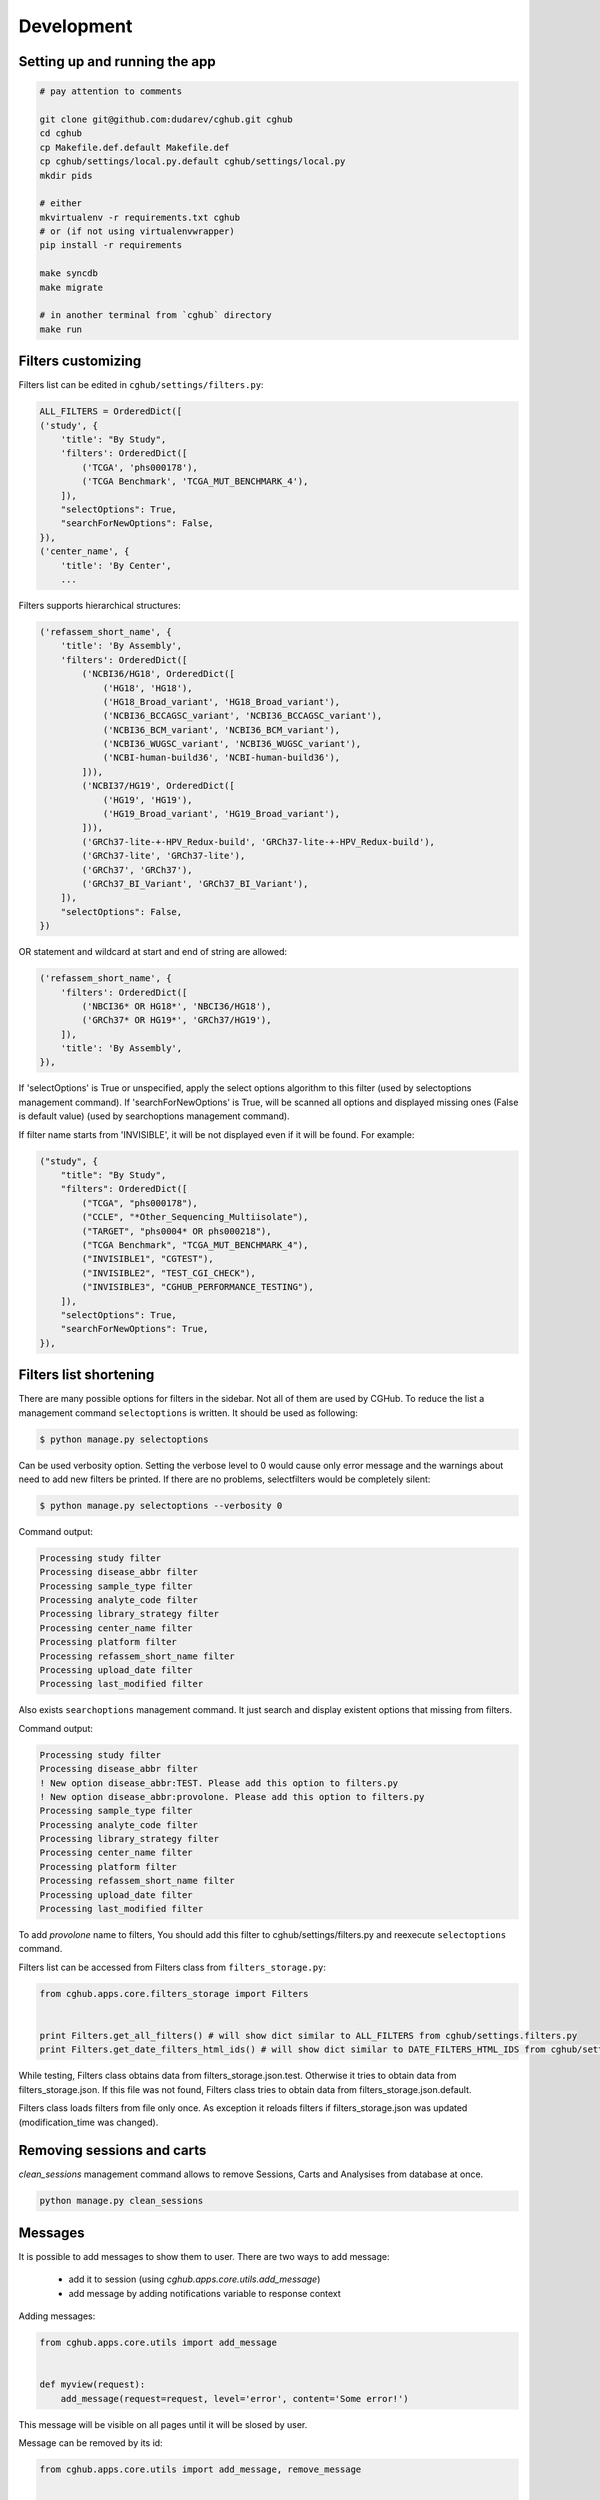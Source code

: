 .. About development

Development
============================================

-------------------------------
Setting up and running the app
-------------------------------

.. code-block:: bash

    # pay attention to comments

    git clone git@github.com:dudarev/cghub.git cghub
    cd cghub
    cp Makefile.def.default Makefile.def
    cp cghub/settings/local.py.default cghub/settings/local.py
    mkdir pids

    # either
    mkvirtualenv -r requirements.txt cghub
    # or (if not using virtualenvwrapper)
    pip install -r requirements

    make syncdb
    make migrate

    # in another terminal from `cghub` directory
    make run

-----------------------
Filters customizing
-----------------------

Filters list can be edited in ``cghub/settings/filters.py``:

.. code-block:: python

    ALL_FILTERS = OrderedDict([
    ('study', {
        'title': "By Study",
        'filters': OrderedDict([
            ('TCGA', 'phs000178'),
            ('TCGA Benchmark', 'TCGA_MUT_BENCHMARK_4'),
        ]),
        "selectOptions": True,
        "searchForNewOptions": False,
    }),
    ('center_name', {
        'title': 'By Center',
        ...

Filters supports hierarchical structures:

.. code-block:: python

    ('refassem_short_name', {
        'title': 'By Assembly',
        'filters': OrderedDict([
            ('NCBI36/HG18', OrderedDict([
                ('HG18', 'HG18'),
                ('HG18_Broad_variant', 'HG18_Broad_variant'),
                ('NCBI36_BCCAGSC_variant', 'NCBI36_BCCAGSC_variant'),
                ('NCBI36_BCM_variant', 'NCBI36_BCM_variant'),
                ('NCBI36_WUGSC_variant', 'NCBI36_WUGSC_variant'),
                ('NCBI-human-build36', 'NCBI-human-build36'),
            ])),
            ('NCBI37/HG19', OrderedDict([
                ('HG19', 'HG19'),
                ('HG19_Broad_variant', 'HG19_Broad_variant'),
            ])),
            ('GRCh37-lite-+-HPV_Redux-build', 'GRCh37-lite-+-HPV_Redux-build'),
            ('GRCh37-lite', 'GRCh37-lite'),
            ('GRCh37', 'GRCh37'),
            ('GRCh37_BI_Variant', 'GRCh37_BI_Variant'),
        ]),
        "selectOptions": False,
    })

OR statement and wildcard at start and end of string are allowed:

.. code-block:: python

    ('refassem_short_name', {
        'filters': OrderedDict([
            ('NBCI36* OR HG18*', 'NBCI36/HG18'),
            ('GRCh37* OR HG19*', 'GRCh37/HG19'),
        ]),
        'title': 'By Assembly',
    }),

If 'selectOptions' is True or unspecified, apply the select options algorithm to this filter (used by selectoptions management command).
If 'searchForNewOptions' is True, will be scanned all options and displayed missing ones (False is default value) (used by searchoptions management command).

If filter name starts from 'INVISIBLE', it will be not displayed even if it will be found. For example:

.. code-block:: python

    ("study", {
        "title": "By Study",
        "filters": OrderedDict([
            ("TCGA", "phs000178"),
            ("CCLE", "*Other_Sequencing_Multiisolate"),
            ("TARGET", "phs0004* OR phs000218"),
            ("TCGA Benchmark", "TCGA_MUT_BENCHMARK_4"),
            ("INVISIBLE1", "CGTEST"),
            ("INVISIBLE2", "TEST_CGI_CHECK"),
            ("INVISIBLE3", "CGHUB_PERFORMANCE_TESTING"),
        ]),
        "selectOptions": True,
        "searchForNewOptions": True,
    }),

----------------------------
Filters list shortening
----------------------------

There are many possible options for filters in the sidebar. Not all of them are used by CGHub. To reduce the list a management command ``selectoptions`` is written. It should be used as following:

.. code-block:: bash

    $ python manage.py selectoptions

Can be used verbosity option.
Setting the verbose level to 0 would cause only error message and the warnings about need to add new filters be printed. If there are no problems, selectfilters would be completely silent:

.. code-block:: bash

    $ python manage.py selectoptions --verbosity 0

Command output:

.. code-block:: bash

    Processing study filter
    Processing disease_abbr filter
    Processing sample_type filter
    Processing analyte_code filter
    Processing library_strategy filter
    Processing center_name filter
    Processing platform filter
    Processing refassem_short_name filter
    Processing upload_date filter
    Processing last_modified filter

Also exists ``searchoptions`` management command. It just search and display existent options that missing from filters.

Command output:

.. code-block:: bash

    Processing study filter
    Processing disease_abbr filter
    ! New option disease_abbr:TEST. Please add this option to filters.py
    ! New option disease_abbr:provolone. Please add this option to filters.py
    Processing sample_type filter
    Processing analyte_code filter
    Processing library_strategy filter
    Processing center_name filter
    Processing platform filter
    Processing refassem_short_name filter
    Processing upload_date filter
    Processing last_modified filter

To add `provolone` name to filters, You should add this filter to cghub/settings/filters.py and reexecute ``selectoptions`` command.

Filters list can be accessed from Filters class from ``filters_storage.py``:

.. code-block:: python

    from cghub.apps.core.filters_storage import Filters


    print Filters.get_all_filters() # will show dict similar to ALL_FILTERS from cghub/settings.filters.py
    print Filters.get_date_filters_html_ids() # will show dict similar to DATE_FILTERS_HTML_IDS from cghub/settings/filters.py

While testing, Filters class obtains data from filters_storage.json.test.
Otherwise it tries to obtain data from filters_storage.json. If this file was not found, Filters class tries to obtain data from filters_storage.json.default.

Filters class loads filters from file only once.
As exception it reloads filters if filters_storage.json was updated (modification_time was changed).

---------------------------
Removing sessions and carts
---------------------------

`clean_sessions` management command allows to remove Sessions,
Carts and Analysises from database at once.

.. code-block:: bash

    python manage.py clean_sessions

--------
Messages
--------

It is possible to add messages to show them to user.
There are two ways to add message:

    - add it to session (using `cghub.apps.core.utils.add_message`)
    - add message by adding notifications variable to response context

Adding messages:

.. code-block:: python

    from cghub.apps.core.utils import add_message


    def myview(request):
        add_message(request=request, level='error', content='Some error!')

This message will be visible on all pages until it will be slosed by user.

Message can be removed by its id:

.. code-block:: python

    from cghub.apps.core.utils import add_message, remove_message


    def myview(request):
        message_id = add_message(request=request, level='error', content='Some error!')
        ...
        remove_message(request, message_id)

Message can be deleted right after it will be shown:

.. code-block:: python

    from cghub.apps.core.utils import add_message, remove_message


    def myview(request):
        message_id = add_message(
                request=request, level='error',
                content='Some error!', once=True)

And this message will be shown only once:

.. code-block:: python

    def myview(request):
        context = {}
        context['notifications'] = [{
            'level': 'error',
            'content': 'Some error!'
        }]
        response = render('simetemplate.html', context)

-------------------------
Database and transcations
-------------------------

Seems like only InnoDB supports transactions.

DATABASES settings should contains:

.. code-block:: python

DATABASES = {
    'default': {
        ...
        'OPTIONS': {
            'init_command': 'SET storage_engine=INNODB',
            },
        }
}

Transactions used to commit all changes at once or rollback all changes when adding/removing items to cart:

.. code-block:: python

    from django.db import transaction


    with transaction.commit_on_success():
        cart = Cart(request.session)
        for analysis_id in form.cleaned_data['ids']:
            cart.remove(analysis_id)
        cart.update_stats()
